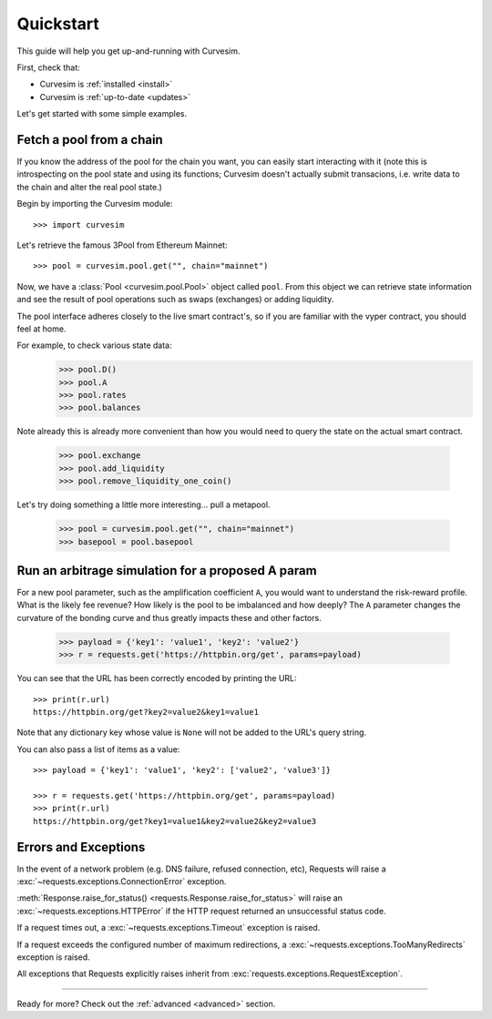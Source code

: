 .. _quickstart:

Quickstart
==========

.. module:: curvesim

This guide will help you get up-and-running with Curvesim.

First, check that:

* Curvesim is :ref:`installed <install>`
* Curvesim is :ref:`up-to-date <updates>`


Let's get started with some simple examples.


Fetch a pool from a chain
-------------------------

If you know the address of the pool for the chain you want, you can easily start
interacting with it (note this is introspecting on the pool state and using its
functions; Curvesim doesn't actually submit transacions, i.e. write data to the
chain and alter the real pool state.)

Begin by importing the Curvesim module::

    >>> import curvesim

Let's retrieve the famous 3Pool from Ethereum Mainnet::

    >>> pool = curvesim.pool.get("", chain="mainnet")

Now, we have a :class:`Pool <curvesim.pool.Pool>` object called ``pool``.  From
this object we can retrieve state information and see the result of pool operations
such as swaps (exchanges) or adding liquidity.

The pool interface adheres closely to the live smart contract's, so if you are familiar
with the vyper contract, you should feel at home.

For example, to check various state data:
    >>> pool.D()
    >>> pool.A
    >>> pool.rates
    >>> pool.balances

Note already this is already more convenient than how you would need to query the state on
the actual smart contract.

    >>> pool.exchange
    >>> pool.add_liquidity
    >>> pool.remove_liquidity_one_coin()

Let's try doing something a little more interesting... pull a metapool.

    >>> pool = curvesim.pool.get("", chain="mainnet")
    >>> basepool = pool.basepool



Run an arbitrage simulation for a proposed A param
------------------------------------------------------

For a new pool parameter, such as the amplification coefficient ``A``, you would want
to understand the risk-reward profile.  What is the likely fee revenue?  How likely
is the pool to be imbalanced and how deeply?  The ``A`` parameter changes the curvature
of the bonding curve and thus greatly impacts these and other factors.


    >>> payload = {'key1': 'value1', 'key2': 'value2'}
    >>> r = requests.get('https://httpbin.org/get', params=payload)

You can see that the URL has been correctly encoded by printing the URL::

    >>> print(r.url)
    https://httpbin.org/get?key2=value2&key1=value1

Note that any dictionary key whose value is ``None`` will not be added to the
URL's query string.

You can also pass a list of items as a value::

    >>> payload = {'key1': 'value1', 'key2': ['value2', 'value3']}

    >>> r = requests.get('https://httpbin.org/get', params=payload)
    >>> print(r.url)
    https://httpbin.org/get?key1=value1&key2=value2&key2=value3




Errors and Exceptions
---------------------

In the event of a network problem (e.g. DNS failure, refused connection, etc),
Requests will raise a :exc:`~requests.exceptions.ConnectionError` exception.

:meth:`Response.raise_for_status() <requests.Response.raise_for_status>` will
raise an :exc:`~requests.exceptions.HTTPError` if the HTTP request
returned an unsuccessful status code.

If a request times out, a :exc:`~requests.exceptions.Timeout` exception is
raised.

If a request exceeds the configured number of maximum redirections, a
:exc:`~requests.exceptions.TooManyRedirects` exception is raised.

All exceptions that Requests explicitly raises inherit from
:exc:`requests.exceptions.RequestException`.

-----------------------

Ready for more? Check out the :ref:`advanced <advanced>` section.

